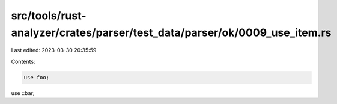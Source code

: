 src/tools/rust-analyzer/crates/parser/test_data/parser/ok/0009_use_item.rs
==========================================================================

Last edited: 2023-03-30 20:35:59

Contents:

.. code-block:: rs

    use foo;
use ::bar;


